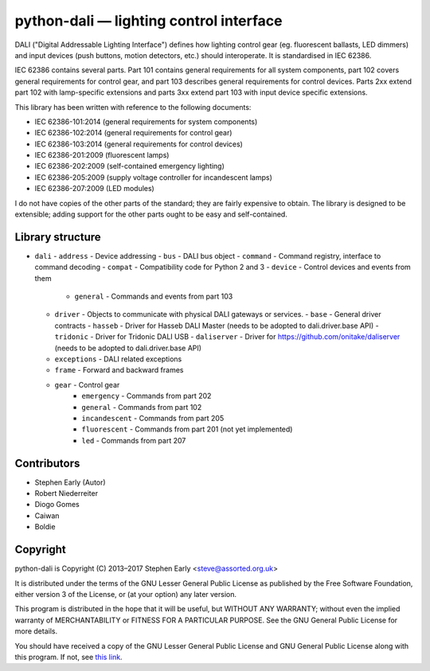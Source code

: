 python-dali — lighting control interface
========================================

DALI ("Digital Addressable Lighting Interface") defines how lighting
control gear (eg. fluorescent ballasts, LED dimmers) and input devices
(push buttons, motion detectors, etc.) should interoperate.  It is
standardised in IEC 62386.

IEC 62386 contains several parts.  Part 101 contains general
requirements for all system components, part 102 covers general
requirements for control gear, and part 103 describes general
requirements for control devices.  Parts 2xx extend part 102 with
lamp-specific extensions and parts 3xx extend part 103 with input
device specific extensions.

This library has been written with reference to the following documents:

- IEC 62386-101:2014 (general requirements for system components)
- IEC 62386-102:2014 (general requirements for control gear)
- IEC 62386-103:2014 (general requirements for control devices)
- IEC 62386-201:2009 (fluorescent lamps)
- IEC 62386-202:2009 (self-contained emergency lighting)
- IEC 62386-205:2009 (supply voltage controller for incandescent lamps)
- IEC 62386-207:2009 (LED modules)

I do not have copies of the other parts of the standard; they are
fairly expensive to obtain.  The library is designed to be extensible;
adding support for the other parts ought to be easy and
self-contained.


Library structure
-----------------

- ``dali``
  - ``address`` - Device addressing
  - ``bus`` - DALI bus object
  - ``command`` - Command registry, interface to command decoding
  - ``compat`` - Compatibility code for Python 2 and 3
  - ``device`` - Control devices and events from them
    - ``general`` - Commands and events from part 103
  - ``driver`` - Objects to communicate with physical DALI gateways or services.
    - ``base`` - General driver contracts
    - ``hasseb`` - Driver for Hasseb DALI Master (needs to be adopted to dali.driver.base API)
    - ``tridonic`` - Driver for Tridonic DALI USB
    - ``daliserver`` - Driver for https://github.com/onitake/daliserver (needs to be adopted to dali.driver.base API)
  - ``exceptions`` - DALI related exceptions
  - ``frame`` - Forward and backward frames
  - ``gear`` - Control gear
     - ``emergency`` - Commands from part 202
     - ``general`` - Commands from part 102
     - ``incandescent`` - Commands from part 205
     - ``fluorescent`` - Commands from part 201 (not yet implemented)
     - ``led`` - Commands from part 207


Contributors
------------

- Stephen Early (Autor)
- Robert Niederreiter
- Diogo Gomes
- Caiwan
- Boldie


Copyright
---------

python-dali is Copyright (C) 2013–2017 Stephen Early <steve@assorted.org.uk>

It is distributed under the terms of the GNU Lesser General Public
License as published by the Free Software Foundation, either version 3
of the License, or (at your option) any later version.

This program is distributed in the hope that it will be useful, but
WITHOUT ANY WARRANTY; without even the implied warranty of
MERCHANTABILITY or FITNESS FOR A PARTICULAR PURPOSE.  See the GNU
General Public License for more details.

You should have received a copy of the GNU Lesser General Public
License and GNU General Public License along with this program.  If
not, see `this link`_.

.. _this link: https://www.gnu.org/licenses/

